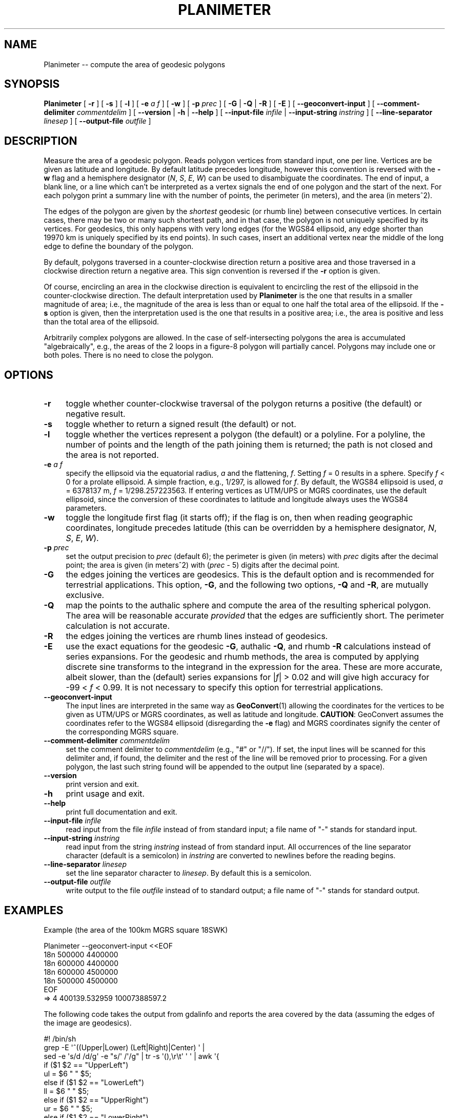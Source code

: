 .\" -*- mode: troff; coding: utf-8 -*-
.\" Automatically generated by Pod::Man 5.01 (Pod::Simple 3.45)
.\"
.\" Standard preamble:
.\" ========================================================================
.de Sp \" Vertical space (when we can't use .PP)
.if t .sp .5v
.if n .sp
..
.de Vb \" Begin verbatim text
.ft CW
.nf
.ne \\$1
..
.de Ve \" End verbatim text
.ft R
.fi
..
.\" \*(C` and \*(C' are quotes in nroff, nothing in troff, for use with C<>.
.ie n \{\
.    ds C` ""
.    ds C' ""
'br\}
.el\{\
.    ds C`
.    ds C'
'br\}
.\"
.\" Escape single quotes in literal strings from groff's Unicode transform.
.ie \n(.g .ds Aq \(aq
.el       .ds Aq '
.\"
.\" If the F register is >0, we'll generate index entries on stderr for
.\" titles (.TH), headers (.SH), subsections (.SS), items (.Ip), and index
.\" entries marked with X<> in POD.  Of course, you'll have to process the
.\" output yourself in some meaningful fashion.
.\"
.\" Avoid warning from groff about undefined register 'F'.
.de IX
..
.nr rF 0
.if \n(.g .if rF .nr rF 1
.if (\n(rF:(\n(.g==0)) \{\
.    if \nF \{\
.        de IX
.        tm Index:\\$1\t\\n%\t"\\$2"
..
.        if !\nF==2 \{\
.            nr % 0
.            nr F 2
.        \}
.    \}
.\}
.rr rF
.\" ========================================================================
.\"
.IX Title "PLANIMETER 1"
.TH PLANIMETER 1 2024-12-28 "GeographicLib 2.5" "GeographicLib Utilities"
.\" For nroff, turn off justification.  Always turn off hyphenation; it makes
.\" way too many mistakes in technical documents.
.if n .ad l
.nh
.SH NAME
Planimeter \-\- compute the area of geodesic polygons
.SH SYNOPSIS
.IX Header "SYNOPSIS"
\&\fBPlanimeter\fR [ \fB\-r\fR ] [ \fB\-s\fR ] [ \fB\-l\fR ] [ \fB\-e\fR \fIa\fR \fIf\fR ]
[ \fB\-w\fR ] [ \fB\-p\fR \fIprec\fR ] [ \fB\-G\fR | \fB\-Q\fR | \fB\-R\fR ] [ \fB\-E\fR ]
[ \fB\-\-geoconvert\-input\fR ]
[ \fB\-\-comment\-delimiter\fR \fIcommentdelim\fR ]
[ \fB\-\-version\fR | \fB\-h\fR | \fB\-\-help\fR ]
[ \fB\-\-input\-file\fR \fIinfile\fR | \fB\-\-input\-string\fR \fIinstring\fR ]
[ \fB\-\-line\-separator\fR \fIlinesep\fR ]
[ \fB\-\-output\-file\fR \fIoutfile\fR ]
.SH DESCRIPTION
.IX Header "DESCRIPTION"
Measure the area of a geodesic polygon.  Reads polygon vertices from
standard input, one per line.  Vertices are be given as latitude and
longitude.  By default latitude precedes longitude, however this
convention is reversed with the \fB\-w\fR flag and a hemisphere designator
(\fIN\fR, \fIS\fR, \fIE\fR, \fIW\fR) can be used to disambiguate the coordinates.
The end of input, a blank line, or a line which can't be interpreted
as a vertex signals the end of one polygon and the start of the next.
For each polygon print a summary line with the number of points, the
perimeter (in meters), and the area (in meters^2).
.PP
The edges of the polygon are given by the \fIshortest\fR geodesic (or
rhumb line) between consecutive vertices.  In certain cases, there may
be two or many such shortest path, and in that case, the polygon is
not uniquely specified by its vertices.  For geodesics, this only
happens with very long edges (for the WGS84 ellipsoid, any edge
shorter than 19970 km is uniquely specified by its end points).  In
such cases, insert an additional vertex near the middle of the long
edge to define the boundary of the polygon.
.PP
By default, polygons traversed in a counter-clockwise direction return a
positive area and those traversed in a clockwise direction return a
negative area.  This sign convention is reversed if the \fB\-r\fR option is
given.
.PP
Of course, encircling an area in the clockwise direction is equivalent
to encircling the rest of the ellipsoid in the counter-clockwise
direction.  The default interpretation used by \fBPlanimeter\fR is the one
that results in a smaller magnitude of area; i.e., the magnitude of the
area is less than or equal to one half the total area of the ellipsoid.
If the \fB\-s\fR option is given, then the interpretation used is the one
that results in a positive area; i.e., the area is positive and less
than the total area of the ellipsoid.
.PP
Arbitrarily complex polygons are allowed.  In the case of
self-intersecting polygons the area is accumulated "algebraically",
e.g., the areas of the 2 loops in a figure\-8 polygon will partially
cancel.  Polygons may include one or both poles.  There is no need to
close the polygon.
.SH OPTIONS
.IX Header "OPTIONS"
.IP \fB\-r\fR 4
.IX Item "-r"
toggle whether counter-clockwise traversal of the polygon returns a
positive (the default) or negative result.
.IP \fB\-s\fR 4
.IX Item "-s"
toggle whether to return a signed result (the default) or not.
.IP \fB\-l\fR 4
.IX Item "-l"
toggle whether the vertices represent a polygon (the default) or a
polyline.  For a polyline, the number of points and the length of the
path joining them is returned; the path is not closed and the area is
not reported.
.IP "\fB\-e\fR \fIa\fR \fIf\fR" 4
.IX Item "-e a f"
specify the ellipsoid via the equatorial radius, \fIa\fR and
the flattening, \fIf\fR.  Setting \fIf\fR = 0 results in a sphere.  Specify
\&\fIf\fR < 0 for a prolate ellipsoid.  A simple fraction, e.g., 1/297,
is allowed for \fIf\fR.  By default, the WGS84 ellipsoid is used, \fIa\fR =
6378137 m, \fIf\fR = 1/298.257223563.  If entering vertices as UTM/UPS or
MGRS coordinates, use the default ellipsoid, since the conversion of
these coordinates to latitude and longitude always uses the WGS84
parameters.
.IP \fB\-w\fR 4
.IX Item "-w"
toggle the longitude first flag (it starts off); if the flag is on, then
when reading geographic coordinates, longitude precedes latitude (this
can be overridden by a hemisphere designator, \fIN\fR, \fIS\fR, \fIE\fR, \fIW\fR).
.IP "\fB\-p\fR \fIprec\fR" 4
.IX Item "-p prec"
set the output precision to \fIprec\fR (default 6); the perimeter is given
(in meters) with \fIprec\fR digits after the decimal point; the area is
given (in meters^2) with (\fIprec\fR \- 5) digits after the decimal point.
.IP \fB\-G\fR 4
.IX Item "-G"
the edges joining the vertices are geodesics.  This is the default
option and is recommended for terrestrial applications.  This option,
\&\fB\-G\fR, and the following two options, \fB\-Q\fR and \fB\-R\fR, are mutually
exclusive.
.IP \fB\-Q\fR 4
.IX Item "-Q"
map the points to the authalic sphere and compute the area of the
resulting spherical polygon.  The area will be reasonable accurate
\&\fIprovided\fR that the edges are sufficiently short.  The perimeter
calculation is not accurate.
.IP \fB\-R\fR 4
.IX Item "-R"
the edges joining the vertices are rhumb lines instead of geodesics.
.IP \fB\-E\fR 4
.IX Item "-E"
use the exact equations for the geodesic \fB\-G\fR, authalic \fB\-Q\fR, and
rhumb \fB\-R\fR calculations instead of series expansions.  For the
geodesic and rhumb methods, the area is computed by applying discrete
sine transforms to the integrand in the expression for the area.
These are more accurate, albeit slower, than the (default) series
expansions for |\fIf\fR| > 0.02 and will give high accuracy for \-99
< \fIf\fR < 0.99.  It is not necessary to specify this option for
terrestrial applications.
.IP \fB\-\-geoconvert\-input\fR 4
.IX Item "--geoconvert-input"
The input lines are interpreted in the same way as \fBGeoConvert\fR\|(1)
allowing the coordinates for the vertices to be given as UTM/UPS or
MGRS coordinates, as well as latitude and longitude.  \fBCAUTION\fR:
GeoConvert assumes the coordinates refer to the WGS84 ellipsoid
(disregarding the \fB\-e\fR flag) and MGRS coordinates signify the center
of the corresponding MGRS square.
.IP "\fB\-\-comment\-delimiter\fR \fIcommentdelim\fR" 4
.IX Item "--comment-delimiter commentdelim"
set the comment delimiter to \fIcommentdelim\fR (e.g., "#" or "//").  If
set, the input lines will be scanned for this delimiter and, if found,
the delimiter and the rest of the line will be removed prior to
processing.  For a given polygon, the last such string found will be
appended to the output line (separated by a space).
.IP \fB\-\-version\fR 4
.IX Item "--version"
print version and exit.
.IP \fB\-h\fR 4
.IX Item "-h"
print usage and exit.
.IP \fB\-\-help\fR 4
.IX Item "--help"
print full documentation and exit.
.IP "\fB\-\-input\-file\fR \fIinfile\fR" 4
.IX Item "--input-file infile"
read input from the file \fIinfile\fR instead of from standard input; a file
name of "\-" stands for standard input.
.IP "\fB\-\-input\-string\fR \fIinstring\fR" 4
.IX Item "--input-string instring"
read input from the string \fIinstring\fR instead of from standard input.
All occurrences of the line separator character (default is a semicolon)
in \fIinstring\fR are converted to newlines before the reading begins.
.IP "\fB\-\-line\-separator\fR \fIlinesep\fR" 4
.IX Item "--line-separator linesep"
set the line separator character to \fIlinesep\fR.  By default this is a
semicolon.
.IP "\fB\-\-output\-file\fR \fIoutfile\fR" 4
.IX Item "--output-file outfile"
write output to the file \fIoutfile\fR instead of to standard output; a
file name of "\-" stands for standard output.
.SH EXAMPLES
.IX Header "EXAMPLES"
Example (the area of the 100km MGRS square 18SWK)
.PP
.Vb 7
\&   Planimeter \-\-geoconvert\-input <<EOF
\&   18n 500000 4400000
\&   18n 600000 4400000
\&   18n 600000 4500000
\&   18n 500000 4500000
\&   EOF
\&   => 4 400139.532959 10007388597.2
.Ve
.PP
The following code takes the output from gdalinfo and reports the area
covered by the data (assuming the edges of the image are geodesics).
.PP
.Vb 10
\&   #! /bin/sh
\&   grep \-E \*(Aq^((Upper|Lower) (Left|Right)|Center) \*(Aq |
\&   sed \-e \*(Aqs/d /d/g\*(Aq \-e "s/\*(Aq /\*(Aq/g" | tr \-s \*(Aq(),\er\et\*(Aq \*(Aq \*(Aq | awk \*(Aq{
\&       if ($1 $2 == "UpperLeft")
\&           ul = $6 " " $5;
\&       else if ($1 $2 == "LowerLeft")
\&           ll = $6 " " $5;
\&       else if ($1 $2 == "UpperRight")
\&           ur = $6 " " $5;
\&       else if ($1 $2 == "LowerRight")
\&           lr = $6 " " $5;
\&       else if ($1 == "Center") {
\&           printf "%s\en%s\en%s\en%s\en\en", ul, ll, lr, ur;
\&           ul = ll = ur = lr = "";
\&       }
\&   }
\&   \*(Aq | Planimeter | cut \-f3 \-d\*(Aq \*(Aq
.Ve
.SH ACCURACY
.IX Header "ACCURACY"
Using the \fB\-G\fR option (the default), the accuracy was estimated by
computing the error in the area for 10^7 approximately regular
polygons on the WGS84 ellipsoid.  The centers and the orientations of
the polygons were uniformly distributed, the number of vertices was
log-uniformly distributed in [3, 300], and the center to vertex
distance log-uniformly distributed in [0.1 m, 9000 km].
.PP
The maximum error in the perimeter was 200 nm, and the maximum error
in the area was
.PP
.Vb 4
\&   0.0013 m^2 for perimeter < 10 km
\&   0.0070 m^2 for perimeter < 100 km
\&   0.070 m^2 for perimeter < 1000 km
\&   0.11 m^2 for all perimeters
.Ve
.SH "SEE ALSO"
.IX Header "SEE ALSO"
\&\fBGeoConvert\fR\|(1), \fBGeodSolve\fR\|(1).
.PP
An online version of this utility is availbable at
<https://geographiclib.sourceforge.io/cgi\-bin/Planimeter>.
.PP
The algorithm for the area of geodesic polygon is
given in Section 6 of C. F. F. Karney, \fIAlgorithms for geodesics\fR,
J. Geodesy 87, 43\-55 (2013);
DOI <https://doi.org/10.1007/s00190\-012\-0578\-z>;
addenda: <https://geographiclib.sourceforge.io/geod\-addenda.html>.
.PP
The algorithm for the area of a rhumb polygon is given in Section 3 of
C. F. F. Karney, \fIThe area of rhumb polygons\fR,
Stud. Geophys. Geod. 68(3\-\-4), 99\-\-120 (2024);
DOI <https://doi.org/10.1007/s11200\-024\-0709\-z>.
.SH AUTHOR
.IX Header "AUTHOR"
\&\fBPlanimeter\fR was written by Charles Karney.
.SH HISTORY
.IX Header "HISTORY"
\&\fBPlanimeter\fR was added to GeographicLib,
<https://geographiclib.sourceforge.io>, in version 1.4.
